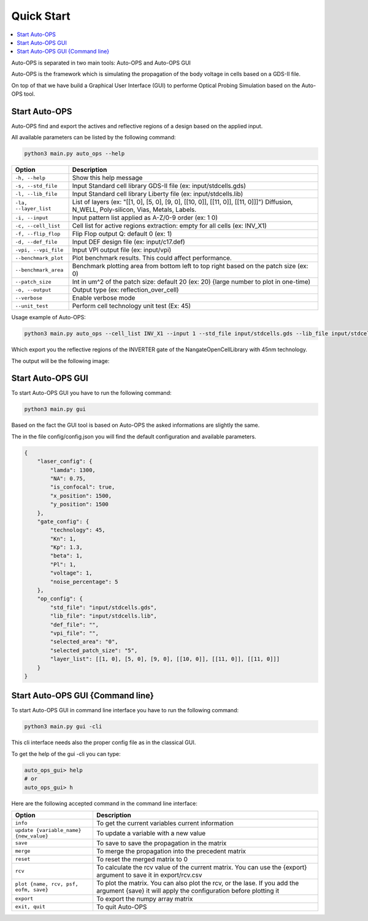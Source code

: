 =====================
Quick Start
=====================


.. contents::
    :local:

Auto-OPS is separated in two main tools: Auto-OPS and Auto-OPS GUI

Auto-OPS is the framework which is simulating the propagation of the body voltage in cells based on a GDS-II file.

On top of that we have build a Graphical User Interface (GUI) to performe Optical Probing Simulation based on the Auto-OPS tool.

Start Auto-OPS
===============

Auto-OPS find and export the actives and reflective regions of a design based on the applied input.

All available parameters can be listed by the following command:

.. code-block:: bash

   python3 main.py auto_ops --help


====================== =========================================
 Option                 Description
====================== =========================================
 ``-h, --help``         Show this help message

 ``-s, --std_file``     Input Standard cell library GDS-II file (ex: input/stdcells.gds)
 ``-l, --lib_file``     Input Standard cell library Liberty file (ex: input/stdcells.lib)
 ``-la, --layer_list``  List of layers (ex: "[[1, 0], [5, 0], [9, 0], [[10, 0]], [[11, 0]], [[11, 0]]]") Diffusion, N_WELL, Poly-silicon, Vias, Metals, Labels.

 ``-i, --input``        Input pattern list applied as A-Z/0-9 order (ex: 1 0)
 ``-c, --cell_list``    Cell list for active regions extraction: empty for all cells (ex: INV_X1)
 ``-f, --flip_flop``    Flip Flop output Q: default 0 (ex: 1)

 ``-d, --def_file``     Input DEF design file (ex: input/c17.def)
 ``-vpi, --vpi_file``   Input VPI output file (ex: input/vpi)
 ``--benchmark_plot``   Plot benchmark results. This could affect performance.
 ``--benchmark_area``   Benchmark plotting area from bottom left to top right based on the patch size (ex: 0)
 ``--patch_size``       Int in um^2 of the patch size: default 20 (ex: 20) {large number to plot in one-time)


 ``-o, --output``       Output type (ex: reflection_over_cell)
 ``--verbose``          Enable verbose mode
 ``--unit_test``        Perform cell technology unit test (Ex: 45)
====================== =========================================

Usage example of Auto-OPS:

.. code-block:: bash

   python3 main.py auto_ops --cell_list INV_X1 --input 1 --std_file input/stdcells.gds --lib_file input/stdcells.lib --layer_list "[[1, 0], [5, 0], [9, 0], [[10, 0]], [[11, 0]], [[11, 0]]]" --output reflection_over_cell --verbose

Which export you the reflective regions of the INVERTER gate of the NangateOpenCellLibrary with 45nm technology.

The output will be the following image:

.. image:: /assets/INV_X1_overlay__A_1.svg
   :align: center
   :alt: INV_X1 cell active regions with state 1
   :width: 300


Start Auto-OPS GUI
===================

To start Auto-OPS GUI you have to run the following command:

.. code-block:: bash

   python3 main.py gui

Based on the fact the GUI tool is based on Auto-OPS the asked informations are slightly the same.

The in the file config/config.json you will find the default configuration and available parameters.

.. code-block:: json

    {
        "laser_config": {
            "lamda": 1300,
            "NA": 0.75,
            "is_confocal": true,
            "x_position": 1500,
            "y_position": 1500
        },
        "gate_config": {
            "technology": 45,
            "Kn": 1,
            "Kp": 1.3,
            "beta": 1,
            "Pl": 1,
            "voltage": 1,
            "noise_percentage": 5
        },
        "op_config": {
            "std_file": "input/stdcells.gds",
            "lib_file": "input/stdcells.lib",
            "def_file": "",
            "vpi_file": "",
            "selected_area": "0",
            "selected_patch_size": "5",
            "layer_list": [[1, 0], [5, 0], [9, 0], [[10, 0]], [[11, 0]], [[11, 0]]]
        }
    }

Start Auto-OPS GUI {Command line}
=================================

To start Auto-OPS GUI in command line interface you have to run the following command:

.. code-block:: bash

   python3 main.py gui -cli

This cli interface needs also the proper config file as in the classical GUI.

To get the help of the gui -cli you can type:

.. code-block:: bash

    auto_ops_gui> help
    # or
    auto_ops_gui> h

Here are the following accepted command in the command line interface:

======================================== =========================================
 Option                                    Description
======================================== =========================================
``info``                                   To get the current variables current information
``update {variable_name} {new_value}``     To update a variable with a new value
``save``                                   To save to save the propagation in the matrix
``merge``                                  To merge the propagation into the precedent matrix
``reset``                                  To reset the merged matrix to 0
``rcv``                                    To calculate the rcv value of the current matrix. You can use the {export} argument to save it in export/rcv.csv
``plot {name, rcv, psf, eofm, save}``            To plot the matrix. You can also plot the rcv, or the lase. If you add the argument {save} it will apply the configuration before plotting it
``export``                                 To export the numpy array matrix
``exit, quit``                             To quit Auto-OPS
======================================== =========================================



